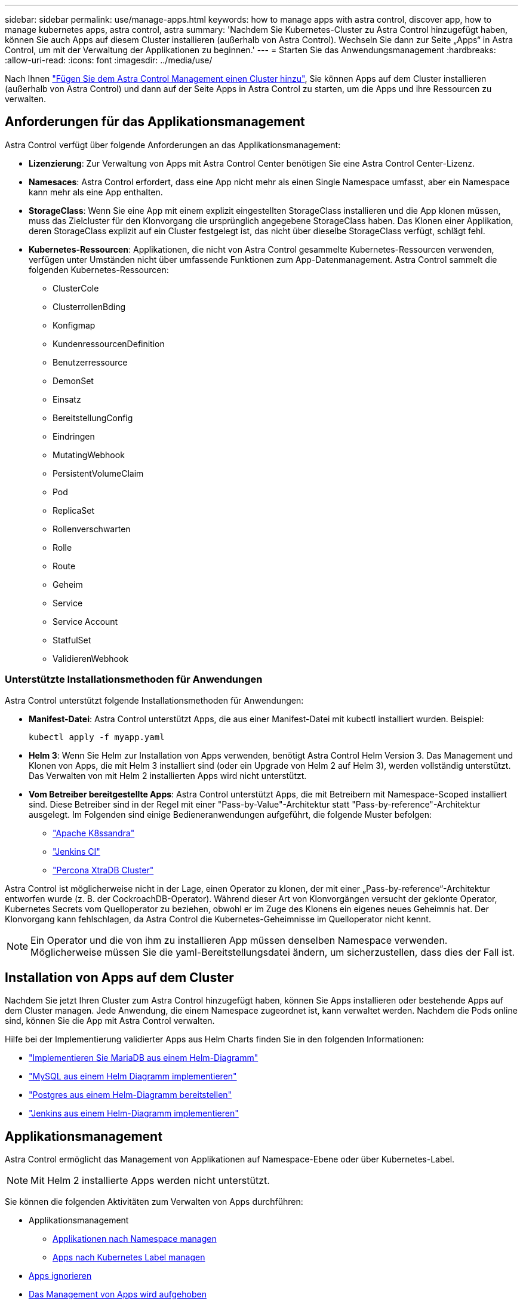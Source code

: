 ---
sidebar: sidebar 
permalink: use/manage-apps.html 
keywords: how to manage apps with astra control, discover app, how to manage kubernetes apps, astra control, astra 
summary: 'Nachdem Sie Kubernetes-Cluster zu Astra Control hinzugefügt haben, können Sie auch Apps auf diesem Cluster installieren (außerhalb von Astra Control). Wechseln Sie dann zur Seite „Apps“ in Astra Control, um mit der Verwaltung der Applikationen zu beginnen.' 
---
= Starten Sie das Anwendungsmanagement
:hardbreaks:
:allow-uri-read: 
:icons: font
:imagesdir: ../media/use/


Nach Ihnen link:../get-started/setup_overview.html#add-cluster["Fügen Sie dem Astra Control Management einen Cluster hinzu"], Sie können Apps auf dem Cluster installieren (außerhalb von Astra Control) und dann auf der Seite Apps in Astra Control zu starten, um die Apps und ihre Ressourcen zu verwalten.



== Anforderungen für das Applikationsmanagement

Astra Control verfügt über folgende Anforderungen an das Applikationsmanagement:

* *Lizenzierung*: Zur Verwaltung von Apps mit Astra Control Center benötigen Sie eine Astra Control Center-Lizenz.
* *Namesaces*: Astra Control erfordert, dass eine App nicht mehr als einen Single Namespace umfasst, aber ein Namespace kann mehr als eine App enthalten.
* *StorageClass*: Wenn Sie eine App mit einem explizit eingestellten StorageClass installieren und die App klonen müssen, muss das Zielcluster für den Klonvorgang die ursprünglich angegebene StorageClass haben. Das Klonen einer Applikation, deren StorageClass explizit auf ein Cluster festgelegt ist, das nicht über dieselbe StorageClass verfügt, schlägt fehl.
* *Kubernetes-Ressourcen*: Applikationen, die nicht von Astra Control gesammelte Kubernetes-Ressourcen verwenden, verfügen unter Umständen nicht über umfassende Funktionen zum App-Datenmanagement. Astra Control sammelt die folgenden Kubernetes-Ressourcen:
+
** ClusterCole
** ClusterrollenBding
** Konfigmap
** KundenressourcenDefinition
** Benutzerressource
** DemonSet
** Einsatz
** BereitstellungConfig
** Eindringen
** MutatingWebhook
** PersistentVolumeClaim
** Pod
** ReplicaSet
** Rollenverschwarten
** Rolle
** Route
** Geheim
** Service
** Service Account
** StatfulSet
** ValidierenWebhook






=== Unterstützte Installationsmethoden für Anwendungen

Astra Control unterstützt folgende Installationsmethoden für Anwendungen:

* *Manifest-Datei*: Astra Control unterstützt Apps, die aus einer Manifest-Datei mit kubectl installiert wurden. Beispiel:
+
[listing]
----
kubectl apply -f myapp.yaml
----
* *Helm 3*: Wenn Sie Helm zur Installation von Apps verwenden, benötigt Astra Control Helm Version 3. Das Management und Klonen von Apps, die mit Helm 3 installiert sind (oder ein Upgrade von Helm 2 auf Helm 3), werden vollständig unterstützt. Das Verwalten von mit Helm 2 installierten Apps wird nicht unterstützt.
* *Vom Betreiber bereitgestellte Apps*: Astra Control unterstützt Apps, die mit Betreibern mit Namespace-Scoped installiert sind. Diese Betreiber sind in der Regel mit einer "Pass-by-Value"-Architektur statt "Pass-by-reference"-Architektur ausgelegt. Im Folgenden sind einige Bedieneranwendungen aufgeführt, die folgende Muster befolgen:
+
** https://github.com/k8ssandra/cass-operator/tree/v1.7.1["Apache K8ssandra"^]
** https://github.com/jenkinsci/kubernetes-operator["Jenkins CI"^]
** https://github.com/percona/percona-xtradb-cluster-operator["Percona XtraDB Cluster"^]




Astra Control ist möglicherweise nicht in der Lage, einen Operator zu klonen, der mit einer „Pass-by-reference“-Architektur entworfen wurde (z. B. der CockroachDB-Operator). Während dieser Art von Klonvorgängen versucht der geklonte Operator, Kubernetes Secrets vom Quelloperator zu beziehen, obwohl er im Zuge des Klonens ein eigenes neues Geheimnis hat. Der Klonvorgang kann fehlschlagen, da Astra Control die Kubernetes-Geheimnisse im Quelloperator nicht kennt.


NOTE: Ein Operator und die von ihm zu installieren App müssen denselben Namespace verwenden. Möglicherweise müssen Sie die yaml-Bereitstellungsdatei ändern, um sicherzustellen, dass dies der Fall ist.



== Installation von Apps auf dem Cluster

Nachdem Sie jetzt Ihren Cluster zum Astra Control hinzugefügt haben, können Sie Apps installieren oder bestehende Apps auf dem Cluster managen. Jede Anwendung, die einem Namespace zugeordnet ist, kann verwaltet werden. Nachdem die Pods online sind, können Sie die App mit Astra Control verwalten.

Hilfe bei der Implementierung validierter Apps aus Helm Charts finden Sie in den folgenden Informationen:

* link:../solutions/mariadb-deploy-from-helm-chart.html["Implementieren Sie MariaDB aus einem Helm-Diagramm"]
* link:../solutions/mysql-deploy-from-helm-chart.html["MySQL aus einem Helm Diagramm implementieren"]
* link:../solutions/postgres-deploy-from-helm-chart.html["Postgres aus einem Helm-Diagramm bereitstellen"]
* link:../solutions/jenkins-deploy-from-helm-chart.html["Jenkins aus einem Helm-Diagramm implementieren"]




== Applikationsmanagement

Astra Control ermöglicht das Management von Applikationen auf Namespace-Ebene oder über Kubernetes-Label.


NOTE: Mit Helm 2 installierte Apps werden nicht unterstützt.

Sie können die folgenden Aktivitäten zum Verwalten von Apps durchführen:

* Applikationsmanagement
+
** <<Applikationen nach Namespace managen>>
** <<Apps nach Kubernetes Label managen>>


* <<Apps ignorieren>>
* <<Das Management von Apps wird aufgehoben>>



TIP: Astra Control selbst ist keine Standard-App, sondern eine „System-App“. Sie sollten nicht versuchen, Astra Control selbst zu verwalten. Astra Control selbst wird für das Management nicht standardmäßig angezeigt. Verwenden Sie den Filter „System-Apps anzeigen“, um Systemanwendungen anzuzeigen.

Anweisungen zum Verwalten von Apps mit der Astra Control API finden Sie im link:https://docs.netapp.com/us-en/astra-automation/["Astra Automation und API-Informationen"^].


NOTE: Nach einer Datensicherungsoperation (Klonen, Backup, Restore) und einer anschließenden Anpassung des persistenten Volumes beträgt die Verzögerung bis zu zwanzig Minuten, bevor die neue Volume-Größe in der UI angezeigt wird. Der Datensicherungsvorgang ist innerhalb von Minuten erfolgreich und Sie können mit der Management Software für das Storage-Backend die Änderung der Volume-Größe bestätigen.



=== Applikationen nach Namespace managen

Der Abschnitt *entdeckt* der Seite Apps zeigt Namensräume und alle Helm-installierten Apps oder benutzerdefinierte Apps in diesen Namespaces. Sie können jede Applikation einzeln oder auf Namespace-Ebene managen. All dies kommt auf die Granularität zurück, die Sie für Datensicherungsvorgänge benötigen.

Vielleicht möchten Sie beispielsweise eine Backup-Policy für „maria“ setzen, die über ein wöchentliches Kadenz verfügt, aber vielleicht müssen Sie „mariadb“ (die sich im selben Namespace befindet) häufiger sichern. Je nach Anforderungen müssen die Applikationen separat gemanagt werden und nicht unter dem Single Namespace.

Während Astra Control ermöglicht Ihnen, beide Ebenen der Hierarchie (der Namespace und die Apps in diesem Namespace) getrennt zu verwalten, ist die beste Praxis, eine oder andere zu wählen. Aktionen, die Sie in Astra Control nehmen, können fehlschlagen, wenn die Aktionen gleichzeitig sowohl auf Namespace- als auch auf App-Ebene stattfinden.

.Schritte
. Wählen Sie in der linken Navigationsleiste die Option *Anwendungen*.
. Wählen Sie *Entdeckt*.
+
image:acc_apps_discovered4.png["Screenshot von erkannten Apps"]

. Zeigen Sie die Liste der erkannten Namespaces an. Erweitern Sie den Namespace, um die Apps und zugehörigen Ressourcen anzuzeigen.
+
Astra Control zeigt Ihnen die Helm-Apps und benutzerdefinierte Apps im Namespace. Wenn Helm-Labels verfügbar sind, sind sie mit einem Tag-Symbol gekennzeichnet.

. Sehen Sie sich die Spalte *Gruppe* an, um zu sehen, in welchem Namespace die Anwendung ausgeführt wird (es ist mit dem Ordnersymbol gekennzeichnet).
. Entscheiden Sie, ob Sie jede Applikation einzeln oder auf Namespace-Ebene verwalten möchten.
. Suchen Sie die gewünschte App auf der gewünschten Ebene in der Hierarchie, und wählen Sie im Menü Aktionen die Option *Verwalten*.
. Wenn Sie keine App verwalten möchten, wählen Sie im Menü Aktionen neben der App die Option *Ignorieren* aus.
+
Wenn Sie beispielsweise alle Apps unter dem Namespace „maria“ verwalten möchten, so dass sie dieselben Snapshot- und Backup-Richtlinien haben, verwalten Sie den Namespace und ignorieren die Apps im Namespace.

. Um die Liste der verwalteten Apps anzuzeigen, wählen Sie *verwaltet* als Anzeigefilter aus.
+
image:acc_apps_managed3.png["Screenshot von verwalteten Apps"]

+
Beachten Sie, dass die soeben hinzugefügte App unter der Spalte „geschützt“ ein Warnsymbol enthält, das angibt, dass sie nicht gesichert ist und noch keine Backups geplant sind.

. Um Details zu einer bestimmten App anzuzeigen, wählen Sie den App-Namen aus.


.Ergebnis
Apps, die Sie verwalten möchten, stehen jetzt auf der Registerkarte * Managed* zur Verfügung. Alle ignorierten Apps werden auf die Registerkarte *ignorierte* verschoben. Im Idealfall zeigt die Registerkarte „entdeckt“ keine Apps an, sodass neue Anwendungen leichter zu finden und zu verwalten sind.



=== Apps nach Kubernetes Label managen

Astra Control beinhaltet eine Aktion oben auf der Seite Apps mit dem Namen *Define Custom App*. Sie können diese Aktion zum Verwalten von Apps verwenden, die mit einem Kubernetes-Etikett gekennzeichnet sind. link:../use/define-custom-app.html["Weitere Informationen über das Definieren benutzerdefinierter Applikationen nach dem Kubernetes Label"].

.Schritte
. Wählen Sie in der linken Navigationsleiste die Option *Anwendungen*.
. Wählen Sie *Definieren*.
+
image:acc_apps_custom_details3.png["Screenshot der benutzerdefinierten App definieren"]

. Geben Sie im Dialogfeld *benutzerdefinierte Anwendung definieren* die erforderlichen Informationen zur Verwaltung der App an:
+
.. *Neue App*: Geben Sie den Anzeigenamen der App ein.
.. *Cluster*: Wählen Sie den Cluster aus, in dem sich die App befindet.
.. *Namespace:* Wählen Sie den Namespace für die App aus.
.. *Beschriftung:* Geben Sie eine Beschriftung ein oder wählen Sie eine Beschriftung aus den unten stehenden Ressourcen aus.
.. *Ausgewählte Ressourcen*: Zeigen Sie die ausgewählten Kubernetes-Ressourcen an, die Sie schützen möchten (Pods, Geheimnisse, persistente Volumes usw.) und managen Sie sie.
+
*** Zeigen Sie die verfügbaren Beschriftungen an, indem Sie eine Ressource erweitern und die Anzahl der Beschriftungen auswählen.
*** Wählen Sie eine der Beschriftungen aus.
+
Nachdem Sie eine Bezeichnung ausgewählt haben, wird sie im Feld *Etikett* angezeigt. Astra Control aktualisiert außerdem den Abschnitt *nicht ausgewählte Ressourcen*, um die Ressourcen anzuzeigen, die nicht mit dem ausgewählten Etikett übereinstimmen.



.. *Nicht ausgewählte Ressourcen*: Überprüfen Sie die App-Ressourcen, die Sie nicht schützen möchten.


. Wählen Sie *benutzerdefinierte Anwendung definieren*.


.Ergebnis
Astra Control ermöglicht das Management der App. Sie finden es jetzt auf der Registerkarte *verwaltet*.



== Apps ignorieren

Wenn eine App entdeckt wurde, wird sie in der Liste entdeckt angezeigt. In diesem Fall können Sie die entdeckte Liste aufräumen, damit neue, neu installierte Apps einfacher zu finden sind. Oder Sie haben unter Umständen Anwendungen, die Sie verwalten und entscheiden später, dass Sie sie nicht mehr verwalten möchten. Wenn Sie diese Apps nicht verwalten möchten, können Sie angeben, dass sie ignoriert werden sollen.

Möglicherweise möchten Sie auch Apps unter einem Namespace zusammen managen (Namespace-verwaltet). Sie können Apps ignorieren, die Sie vom Namespace ausschließen möchten.

.Schritte
. Wählen Sie in der linken Navigationsleiste die Option *Anwendungen*.
. Wählen Sie als Filter * entdeckt* aus.
. Wählen Sie die App aus.
. Wählen Sie im Menü Aktionen die Option *Ignorieren* aus.
. Um das ignorieren rückgängig zu machen, wählen Sie im Menü Aktionen die Option *Unignore*.




== Das Management von Apps wird aufgehoben

Wenn Sie keine Backups, Snapshots oder Klone mehr erstellen möchten, können Sie deren Management beenden.


NOTE: Wenn Sie die Verwaltung einer Anwendung aufheben, gehen alle Backups oder Snapshots verloren, die zuvor erstellt wurden.

.Schritte
. Wählen Sie in der linken Navigationsleiste die Option *Anwendungen*.
. Wählen Sie als Filter * verwaltet* aus.
. Wählen Sie die App aus.
. Wählen Sie im Menü Aktionen die Option *Verwaltung aufheben* aus.
. Überprüfen Sie die Informationen.
. Geben Sie zur Bestätigung „nicht verwalten“ ein.
. Wählen Sie *Ja, Anwendung Nicht Verwalten*.




== Wie sieht es mit System-Applikationen aus?

Astra Control erkennt auch die System-Applikationen, die auf einem Kubernetes Cluster ausgeführt werden. Sie können Systemanwendungen anzeigen, indem Sie in der Symbolleiste unter dem Clusterfilter das Kontrollkästchen *System-Apps anzeigen* aktivieren.

image:acc_apps_system_apps3.png["Ein Screenshot, der die Option System Apps anzeigen zeigt, die auf der Seite Apps verfügbar ist."]

Wir zeigen Ihnen diese System-Apps standardmäßig nicht, da es selten ist, dass Sie sie sichern müssen.


TIP: Astra Control selbst ist keine Standard-App, sondern eine „System-App“. Sie sollten nicht versuchen, Astra Control selbst zu verwalten. Astra Control selbst wird für das Management nicht standardmäßig angezeigt. Verwenden Sie den Filter „System-Apps anzeigen“, um Systemanwendungen anzuzeigen.



== Weitere Informationen

* https://docs.netapp.com/us-en/astra-automation/index.html["Verwenden Sie die Astra Control API"^]

